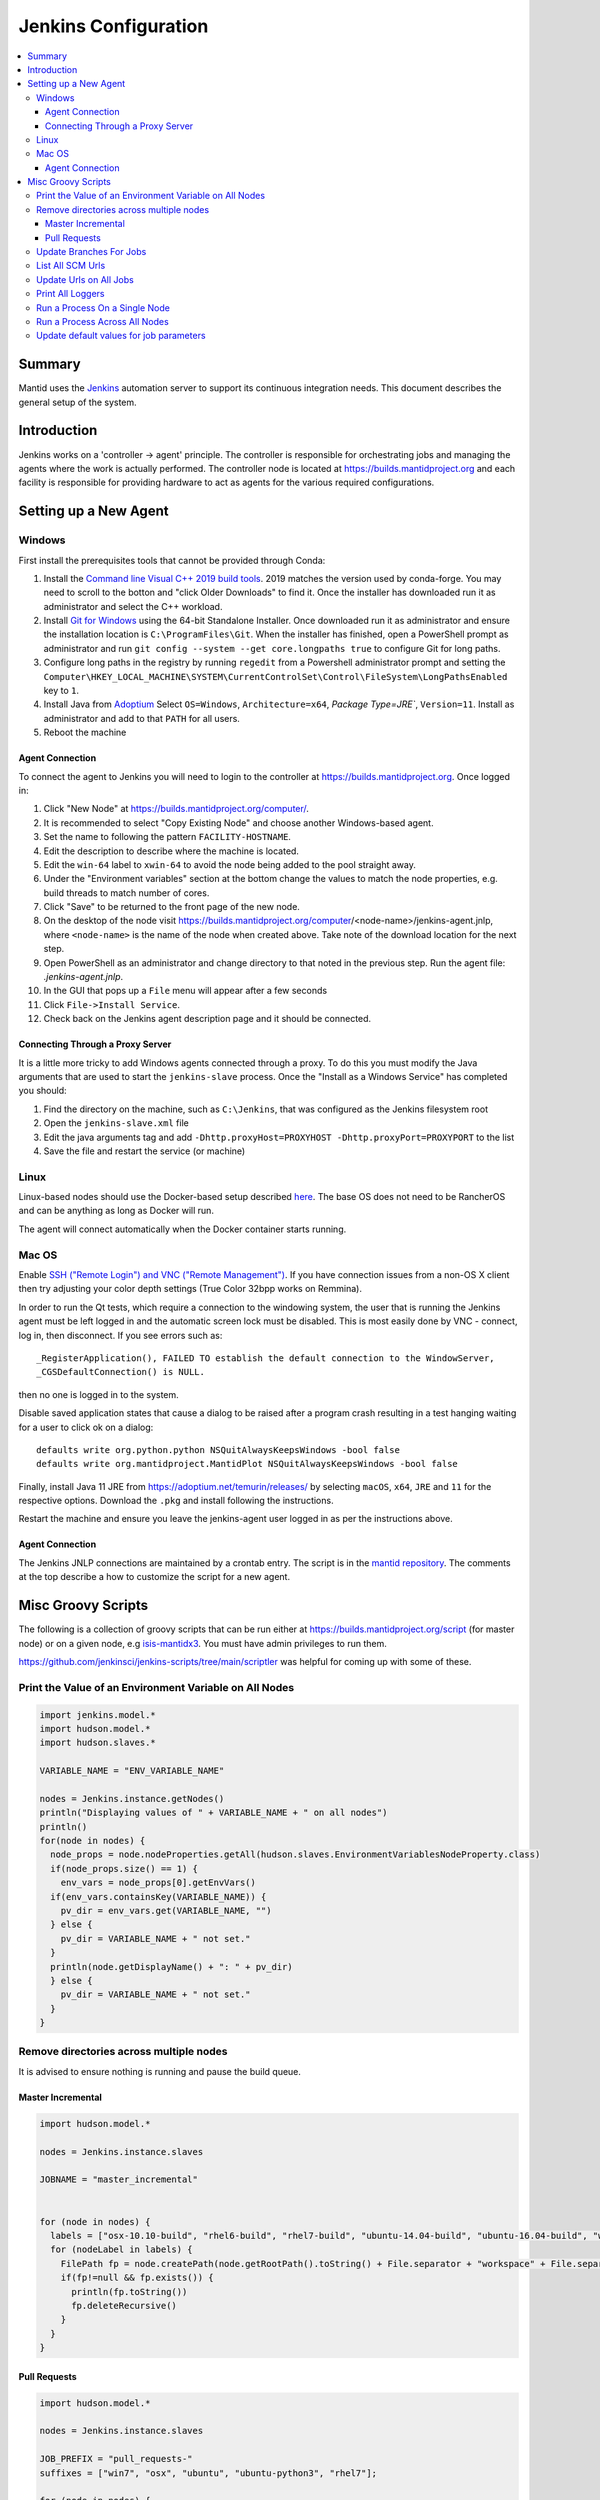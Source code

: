 .. _JenkinsConfiguration:

=====================
Jenkins Configuration
=====================

.. contents::
  :local:

Summary
#######

Mantid uses the `Jenkins <https://jenkins.io/>`__ automation server to support
its continuous integration needs.
This document describes the general setup of the system.

Introduction
############

Jenkins works on a 'controller -> agent' principle.
The controller is responsible for orchestrating jobs and managing the agents where the work is actually performed.
The controller node is located at https://builds.mantidproject.org and
each facility is responsible for providing hardware to act as agents for the various required configurations.

Setting up a New Agent
######################

Windows
-------

First install the prerequisites tools that cannot be provided through Conda:

#. Install the `Command line Visual C++ 2019 build tools <https://visualstudio.microsoft.com/downloads/>`__.
   2019 matches the version used by conda-forge.
   You may need to scroll to the botton and "click Older Downloads" to find it.
   Once the installer has downloaded run it as administrator and select the
   C++ workload.
#. Install `Git for Windows <https://git-scm.com/download/win>`__ using the
   64-bit Standalone Installer. Once downloaded run it as administrator and
   ensure the installation location is ``C:\ProgramFiles\Git``.
   When the installer has finished, open a PowerShell prompt as administrator
   and run ``git config --system --get core.longpaths true`` to configure
   Git for long paths.
#. Configure long paths in the registry by running ``regedit`` from a
   Powershell administrator prompt and setting the
   ``Computer\HKEY_LOCAL_MACHINE\SYSTEM\CurrentControlSet\Control\FileSystem\LongPathsEnabled``
   key to ``1``.
#. Install Java from `Adoptium <https://adoptium.net/en-GB/temurin/releases/?version=11>`__
   Select ``OS=Windows``, ``Architecture=x64``, `Package Type=JRE``, ``Version=11``.
   Install as administrator and add to that ``PATH`` for all users.
#. Reboot the machine

Agent Connection
^^^^^^^^^^^^^^^^

To connect the agent to Jenkins you will need to login to the controller at
https://builds.mantidproject.org. Once logged in:

#. Click "New Node" at https://builds.mantidproject.org/computer/.
#. It is recommended to select "Copy Existing Node" and choose another Windows-based
   agent.
#. Set the name to following the pattern ``FACILITY-HOSTNAME``.
#. Edit the description to describe where the machine is located.
#. Edit the ``win-64`` label to ``xwin-64`` to avoid the node being added to the
   pool straight away.
#. Under the "Environment variables" section at the bottom change the values to
   match the node properties, e.g. build threads to match number of cores.
#. Click "Save" to be returned to the front page of the new node.
#. On the desktop of the node visit
   https://builds.mantidproject.org/computer/<node-name>/jenkins-agent.jnlp,
   where ``<node-name>`` is the name of the node when created above.
   Take note of the download location for the next step.
#. Open PowerShell as an administrator and change directory to that noted in the
   previous step. Run the agent file: `.\jenkins-agent.jnlp`.
#. In the GUI that pops up a ``File`` menu will appear after a few seconds
#. Click ``File->Install Service``.
#. Check back on the Jenkins agent description page and it should be connected.

Connecting Through a Proxy Server
^^^^^^^^^^^^^^^^^^^^^^^^^^^^^^^^^

It is a little more tricky to add Windows agents connected through a proxy.
To do this you must modify the Java arguments that are used to start the ``jenkins-slave`` process.
Once the "Install as a Windows Service" has completed you should:

#. Find the directory on the machine, such as ``C:\Jenkins``, that was configured as the Jenkins filesystem root
#. Open the ``jenkins-slave.xml`` file
#. Edit the java arguments tag and add ``-Dhttp.proxyHost=PROXYHOST -Dhttp.proxyPort=PROXYPORT`` to the list
#. Save the file and restart the service (or machine)

Linux
-----

Linux-based nodes should use the Docker-based setup described
`here <https://github.com/mantidproject/dockerfiles/tree/main/jenkins-node>`__.
The base OS does not need to be RancherOS and can be anything as long as Docker
will run.

The agent will connect automatically when the Docker container starts running.

Mac OS
------

Enable `SSH ("Remote Login") and VNC ("Remote Management")
<https://apple.stackexchange.com/a/73919>`__.
If you have connection issues from a non-OS X client then try adjusting your color
depth settings (True Color 32bpp works on Remmina).

In order to run the Qt tests, which require a connection to the windowing system,
the user that is running the Jenkins agent must be left logged in and the
automatic screen lock must be disabled.
This is most easily done by VNC - connect, log in, then disconnect.
If you see errors such as::

    _RegisterApplication(), FAILED TO establish the default connection to the WindowServer,
    _CGSDefaultConnection() is NULL.

then no one is logged in to the system.

Disable saved application states that cause a dialog to be raised after a
program crash resulting in a test hanging waiting for a user to click ok on a dialog::

    defaults write org.python.python NSQuitAlwaysKeepsWindows -bool false
    defaults write org.mantidproject.MantidPlot NSQuitAlwaysKeepsWindows -bool false

Finally, install Java 11 JRE from https://adoptium.net/temurin/releases/ by selecting
``macOS``, ``x64``, ``JRE`` and ``11`` for the respective options.
Download the ``.pkg`` and install following the instructions.

Restart the machine and ensure you leave the jenkins-agent user logged in as
per the instructions above.

Agent Connection
^^^^^^^^^^^^^^^^

The Jenkins JNLP connections are maintained by a crontab entry.
The script is in the `mantid repository <https://github.com/mantidproject/mantid/blob/main/buildconfig/Jenkins/jenkins-slave.sh>`__.
The comments at the top describe a how to customize the script for a new agent.

Misc Groovy Scripts
###################

The following is a collection of groovy scripts that can be run either at https://builds.mantidproject.org/script (for master node) or on a given node, e.g `isis-mantidx3 <https://builds.mantidproject.org/computer/isis-mantidlx3/script>`__.
You must have admin privileges to run them.

https://github.com/jenkinsci/jenkins-scripts/tree/main/scriptler was helpful for coming up with some of these.

Print the Value of an Environment Variable on All Nodes
-------------------------------------------------------

.. code-block:: groovy

    import jenkins.model.*
    import hudson.model.*
    import hudson.slaves.*

    VARIABLE_NAME = "ENV_VARIABLE_NAME"

    nodes = Jenkins.instance.getNodes()
    println("Displaying values of " + VARIABLE_NAME + " on all nodes")
    println()
    for(node in nodes) {
      node_props = node.nodeProperties.getAll(hudson.slaves.EnvironmentVariablesNodeProperty.class)
      if(node_props.size() == 1) {
        env_vars = node_props[0].getEnvVars()
      if(env_vars.containsKey(VARIABLE_NAME)) {
        pv_dir = env_vars.get(VARIABLE_NAME, "")
      } else {
        pv_dir = VARIABLE_NAME + " not set."
      }
      println(node.getDisplayName() + ": " + pv_dir)
      } else {
        pv_dir = VARIABLE_NAME + " not set."
      }
    }

Remove directories across multiple nodes
----------------------------------------

It is advised to ensure nothing is running and pause the build queue.

Master Incremental
^^^^^^^^^^^^^^^^^^

.. code-block:: groovy

    import hudson.model.*

    nodes = Jenkins.instance.slaves

    JOBNAME = "master_incremental"


    for (node in nodes) {
      labels = ["osx-10.10-build", "rhel6-build", "rhel7-build", "ubuntu-14.04-build", "ubuntu-16.04-build", "win7"];
      for (nodeLabel in labels) {
        FilePath fp = node.createPath(node.getRootPath().toString() + File.separator + "workspace" + File.separator + JOBNAME + File.separator + "label" + File.separator + nodeLabel + File.separator + "build");
        if(fp!=null && fp.exists()) {
          println(fp.toString())
          fp.deleteRecursive()
        }
      }
    }

Pull Requests
^^^^^^^^^^^^^

.. code-block:: groovy

    import hudson.model.*

    nodes = Jenkins.instance.slaves

    JOB_PREFIX = "pull_requests-"
    suffixes = ["win7", "osx", "ubuntu", "ubuntu-python3", "rhel7"];

    for (node in nodes) {
      for (suffix in suffixes) {
        FilePath fp = node.createPath(node.getRootPath().toString() + File.separator + "workspace" + File.separator + JOB_PREFIX + suffix + File.separator +  "build");
        if(fp!=null && fp.exists()) {
          println(fp.toString())
          fp.deleteRecursive()
        }
      }
    }

Update Branches For Jobs
------------------------

.. code-block:: groovy

    import hudson.plugins.git.GitSCM
    import hudson.plugins.git.BranchSpec
    import static com.google.common.collect.Lists.newArrayList;

    def NEW_BRANCH = "*/release-next"

    // Access to the Hudson Singleton
    def jenkins = jenkins.model.Jenkins.instance;

    // Retrieve matching jobs
    def allItems = jenkins.items
    def chosenJobs = allItems.findAll{job -> job.name =- /release_/};

    println "Updating branch for chosen jobs to $NEW_BRANCH"
    println ""
    // Do work
    chosenJobs.each { job ->
        def scm = job.scm;
        if (scm instanceof GitSCM && job.name != "release_nightly_deploy" ) {
          //def newScm = scm.clone()
          println "Updating branch for " + job.name
          scm.branches = newArrayList(new BranchSpec(NEW_BRANCH))
          println "Branch for " + job.name + ": " + scm.branches
          println ""
        }
    }

List All SCM Urls
-----------------

.. code-block:: groovy

    import jenkins.model.*;
    import hudson.model.*;
    import hudson.tasks.*;
    import hudson.plugins.git.*;
    import org.eclipse.jgit.transport.RemoteConfig;
    import org.eclipse.jgit.transport.URIish;

    for(project in Hudson.instance.items) {
      try {
        scm = project.scm;
      } catch(Exception) {
        continue
      }
      if (scm instanceof hudson.plugins.git.GitSCM) {
        for (RemoteConfig cfg : scm.getRepositories()) {
          for (URIish uri : cfg.getURIs()) {
            println("SCM " + uri.toString() + " for project " + project);
          }
        }
      }
    }

Update Urls on All Jobs
-----------------------

.. code-block:: groovy

   import jenkins.model.*;
   import hudson.model.*;
   import hudson.tasks.*;
   import hudson.plugins.git.*;
   import org.eclipse.jgit.transport.RemoteConfig;

   def modifyGitUrl(url) {
     if(url.startsWith('git://')) {
       return "https://" + url.substring(6);
     } else {
       return url;
     }
   }

   for(project in Hudson.instance.items) {
     try{
       oldScm = project.scm;
     } catch(Exception) {
       continue
     }
     if (oldScm instanceof hudson.plugins.git.GitSCM) {
       def newUserRemoteConfigs = oldScm.userRemoteConfigs.collect {
         new UserRemoteConfig(modifyGitUrl(it.url), it.name, it.refspec, it.credentialsId)
       }
       def newScm = new GitSCM(newUserRemoteConfigs, oldScm.branches, oldScm.doGenerateSubmoduleConfigurations,
                               oldScm.submoduleCfg, oldScm.browser, oldScm.gitTool, oldScm.extensions)
       project.scm = newScm;
       project.save();
     }
   }


Print All Loggers
-----------------

.. code-block:: groovy

    import java.util.logging.*;

    LogManager.getLogManager().getLoggerNames().each() {
      println "${it}";
    }

Run a Process On a Single Node
------------------------------

.. code-block:: groovy

    Process p = "cmd /c dir".execute()
    println "${p.text}"

    // kill process on windows slave
    Process p = "cmd /c Taskkill /F /IM MantidPlot.exe".execute()
    println "${p.text}"

Run a Process Across All Nodes
------------------------------

.. code-block:: groovy

    import hudson.util.RemotingDiagnostics;

    for (slave in hudson.model.Hudson.instance.slaves) {
       println slave.name;
       // is it connected?
       if(slave.getChannel()) {
        println RemotingDiagnostics.executeGroovy("println \"ls\".execute().text", slave.getChannel());
      }
    }


Update default values for job parameters
----------------------------------------

.. code-block:: groovy

    import hudson.model.*

    def SUFFIX_VARIABLE = "PACKAGE_SUFFIX"
    def NEW_SUFFIX = "nightly"

    // Access to the Hudson Singleton
    def jenkins = jenkins.model.Jenkins.instance;

    // Retrieve matching jobs
    def chosenJobs = ["release_clean-rhel7"] //, "release_clean-ubuntu-16.04", "release_clean-ubuntu"]

    println "Updating default package suffix for chosen jobs to ${NEW_SUFFIX}"
    println ""
    // Do work
    chosenJobs.each { jobName ->
      job = jenkins.getItem(jobName)
      println(job)
      paramsDef = job.getAction(ParametersDefinitionProperty)
      params = paramsDef.getParameterDefinitions()
      params.each { it ->
        if(it.getName() == SUFFIX_VARIABLE) {
          println("Updating default value of '${SUFFIX_VARIABLE}' variable to '${NEW_SUFFIX}'")
          it.setDefaultValue(NEW_SUFFIX)
        }
      }

    }
